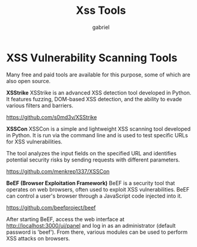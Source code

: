 #+title: Xss Tools
#+author:gabriel

* XSS Vulnerability Scanning Tools
Many free and paid tools are available for this purpose, some of which are also open source.

*XSStrike*
XSStrike is an advanced XSS detection tool developed in Python. It features fuzzing, DOM-based XSS detection, and the ability to evade various filters and barriers.

 https://github.com/s0md3v/XSStrike

*XSSCon*
XSSCon is a simple and lightweight XSS scanning tool developed in Python. It is run via the command line and is used to test specific URLs for XSS vulnerabilities.

The tool analyzes the input fields on the specified URL and identifies potential security risks by sending requests with different parameters.

 https://github.com/menkrep1337/XSSCon

*BeEF (Browser Exploitation Framework)*
BeEF is a security tool that operates on web browsers, often used to exploit XSS vulnerabilities. BeEF can control a user's browser through a JavaScript code injected into it.

https://github.com/beefproject/beef

After starting BeEF, access the web interface at http://localhost:3000/ui/panel and log in as an administrator (default password is 'beef'). From there, various modules can be used to perform XSS attacks on browsers.
